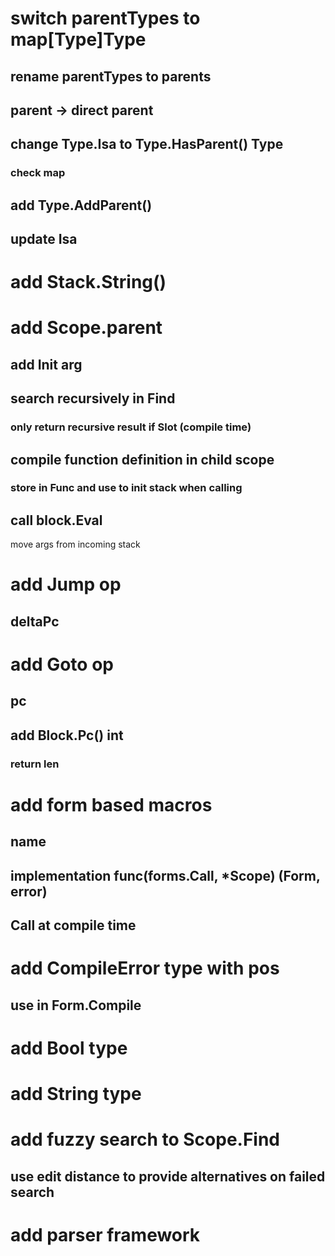 * switch parentTypes to map[Type]Type
** rename parentTypes to parents
** parent -> direct parent
** change Type.Isa to Type.HasParent() Type
*** check map 
** add Type.AddParent()
** update Isa
* add Stack.String()
* add Scope.parent
** add Init arg
** search recursively in Find
*** only return recursive result if Slot (compile time)
** compile function definition in child scope
*** store in Func and use to init stack when calling
** call block.Eval
**** move args from incoming stack
* add Jump op
** deltaPc
* add Goto op
** pc
** add Block.Pc() int
*** return len
* add form based macros
** name
** implementation func(forms.Call, *Scope) (Form, error)
** Call at compile time 
* add CompileError type with pos
** use in Form.Compile
* add Bool type
* add String type
* add fuzzy search to Scope.Find
** use edit distance to provide alternatives on failed search
* add parser framework
